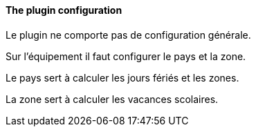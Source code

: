 ==== The plugin configuration

Le plugin ne comporte pas de configuration générale.

Sur l'équipement il faut configurer le pays et la zone.

Le pays sert à calculer les jours fériés et les zones.

La zone sert à calculer les vacances scolaires.